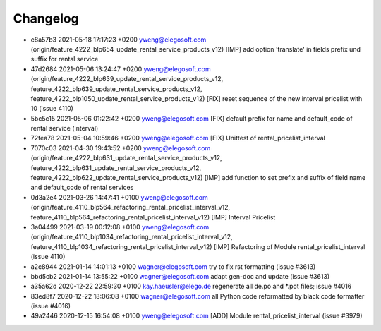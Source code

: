 
Changelog
---------

- c8a57b3 2021-05-18 17:17:23 +0200 yweng@elegosoft.com  (origin/feature_4222_blp654_update_rental_service_products_v12) [IMP] add option 'translate' in fields prefix und suffix for rental service
- 47d2684 2021-05-06 13:24:47 +0200 yweng@elegosoft.com  (origin/feature_4222_blp639_update_rental_service_products_v12, feature_4222_blp639_update_rental_service_products_v12, feature_4222_blp1050_update_rental_service_products_v12) [FIX] reset sequence of the new interval pricelist with 10 (issue 4110)
- 5bc5c15 2021-05-06 01:22:42 +0200 yweng@elegosoft.com  [FIX] default prefix for name and default_code of rental service (interval)
- 72fea78 2021-05-04 10:59:46 +0200 yweng@elegosoft.com  [FIX] Unittest of rental_pricelist_interval
- 7070c03 2021-04-30 19:43:52 +0200 yweng@elegosoft.com  (origin/feature_4222_blp631_update_rental_service_products_v12, feature_4222_blp631_update_rental_service_products_v12, feature_4222_blp622_update_rental_service_products_v12) [IMP] add function to set prefix and suffix of field name and default_code of rental services
- 0d3a2e4 2021-03-26 14:47:41 +0100 yweng@elegosoft.com  (origin/feature_4110_blp564_refactoring_rental_pricelist_interval_v12, feature_4110_blp564_refactoring_rental_pricelist_interval_v12) [IMP] Interval Pricelist
- 3a04499 2021-03-19 00:12:08 +0100 yweng@elegosoft.com  (origin/feature_4110_blp1034_refactoring_rental_pricelist_interval_v12, feature_4110_blp1034_refactoring_rental_pricelist_interval_v12) [IMP] Refactoring of Module rental_pricelist_interval (issue 4110)
- a2c8944 2021-01-14 14:01:13 +0100 wagner@elegosoft.com  try to fix rst formatting (issue #3613)
- bbd5cb2 2021-01-14 13:55:22 +0100 wagner@elegosoft.com  adapt gen-doc and update (issue #3613)
- a35a62d 2020-12-22 22:59:30 +0100 kay.haeusler@elego.de  regenerate all de.po and \*.pot files; issue #4016
- 83ed8f7 2020-12-22 18:06:08 +0100 wagner@elegosoft.com  all Python code reformatted by black code formatter (issue #4016)
- 49a2446 2020-12-15 16:54:08 +0100 yweng@elegosoft.com  [ADD] Module rental_pricelist_interval (issue #3979)

